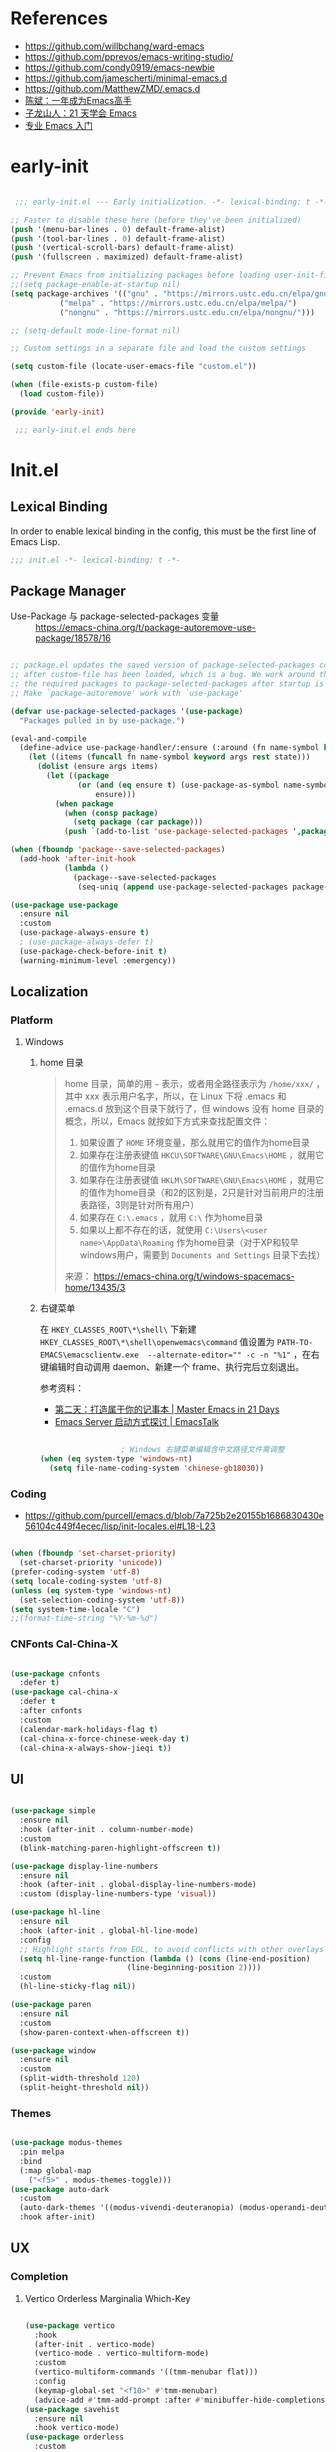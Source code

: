 #+PROPERTY: header-args:emacs-lisp :results silent :tangle "~/.emacs.d/init.el"

* References

- https://github.com/willbchang/ward-emacs
- https://github.com/pprevos/emacs-writing-studio/
- https://github.com/condy0919/emacs-newbie
- https://github.com/jamescherti/minimal-emacs.d
- https://github.com/MatthewZMD/.emacs.d
- [[https://github.com/redguardtoo/mastering-emacs-in-one-year-guide][陈斌：一年成为Emacs高手]]
- [[https://book.emacs-china.org/][子龙山人：21 天学会 Emacs]]
- [[https://pavinberg.github.io/emacs-book/zh/][专业 Emacs 入门]]

* early-init

#+begin_src  emacs-lisp :tangle "~/.emacs.d/early-init.el"

   ;;; early-init.el --- Early initialization. -*- lexical-binding: t -*-

  ;; Faster to disable these here (before they've been initialized)
  (push '(menu-bar-lines . 0) default-frame-alist)
  (push '(tool-bar-lines . 0) default-frame-alist)
  (push '(vertical-scroll-bars) default-frame-alist)
  (push '(fullscreen . maximized) default-frame-alist)

  ;; Prevent Emacs from initializing packages before loading user-init-file
  ;;(setq package-enable-at-startup nil)
  (setq package-archives '(("gnu" . "https://mirrors.ustc.edu.cn/elpa/gnu/")
   			 ("melpa" . "https://mirrors.ustc.edu.cn/elpa/melpa/")
   			 ("nongnu" . "https://mirrors.ustc.edu.cn/elpa/nongnu/")))

  ;; (setq-default mode-line-format nil)

  ;; Custom settings in a separate file and load the custom settings

  (setq custom-file (locate-user-emacs-file "custom.el"))

  (when (file-exists-p custom-file)
    (load custom-file))

  (provide 'early-init)

   ;;; early-init.el ends here

#+end_src

* Init.el

** Lexical Binding

In order to enable lexical binding in the config, this must be the first line of Emacs Lisp.

#+begin_src emacs-lisp
  ;;; init.el -*- lexical-binding: t -*-
#+end_src

** Package Manager

- Use-Package 与 package-selected-packages 变量 :: https://emacs-china.org/t/package-autoremove-use-package/18578/16


#+begin_src emacs-lisp

  ;; package.el updates the saved version of package-selected-packages correctly only
  ;; after custom-file has been loaded, which is a bug. We work around this by adding
  ;; the required packages to package-selected-packages after startup is complete.
  ;; Make `package-autoremove' work with `use-package'

  (defvar use-package-selected-packages '(use-package)
    "Packages pulled in by use-package.")

  (eval-and-compile
    (define-advice use-package-handler/:ensure (:around (fn name-symbol keyword args rest state) select)
      (let ((items (funcall fn name-symbol keyword args rest state)))
        (dolist (ensure args items)
          (let ((package
                 (or (and (eq ensure t) (use-package-as-symbol name-symbol))
                     ensure)))
            (when package
              (when (consp package)
                (setq package (car package)))
              (push `(add-to-list 'use-package-selected-packages ',package) items)))))))

  (when (fboundp 'package--save-selected-packages)
    (add-hook 'after-init-hook
              (lambda ()
                (package--save-selected-packages
                 (seq-uniq (append use-package-selected-packages package-selected-packages))))))

  (use-package use-package
    :ensure nil
    :custom
    (use-package-always-ensure t)
    ; (use-package-always-defer t)
    (use-package-check-before-init t)
    (warning-minimum-level :emergency))

#+end_src

** Localization

*** Platform

**** Windows

***** home 目录

#+begin_quote
home 目录，简单的用 ~~~ 表示，或者用全路径表示为 ~/home/xxx/~ ，其中 xxx 表示用户名字，所以，在 Linux 下将 .emacs 和 .emacs.d 放到这个目录下就行了，但 windows 没有 home 目录的概念，所以，Emacs 就按如下方式来查找配置文件：

1. 如果设置了 ~HOME~ 环境变量，那么就用它的值作为home目录
2. 如果存在注册表键值 ~HKCU\SOFTWARE\GNU\Emacs\HOME~ ，就用它的值作为home目录
3. 如果存在注册表键值 ~HKLM\SOFTWARE\GNU\Emacs\HOME~ ，就用它的值作为home目录（和2的区别是，2只是针对当前用户的注册表路径，3则是针对所有用户）
4. 如果存在 ~C:\.emacs~ ，就用 ~C:\~ 作为home目录
5. 如果以上都不存在的话，就使用 ~C:\Users\<user name>\AppData\Roaming~ 作为home目录（对于XP和较早windows用户，需要到 ~Documents and Settings~ 目录下去找）

来源： https://emacs-china.org/t/windows-spacemacs-home/13435/3
#+end_quote

***** 右键菜单

在 ~HKEY_CLASSES_ROOT\*\shell\~ 下新建 ~HKEY_CLASSES_ROOT\*\shell\openwemacs\command~ 值设置为 ~PATH-TO-EMACS\emacsclientw.exe  --alternate-editor="" -c -n "%1"~ ，在右键编辑时自动调用 daemon、新建一个 frame、执行完后立刻退出。

参考资料：
- [[https://book.emacs-china.org/#orgc9b305f][第二天：打造属于你的记事本 | Master Emacs in 21 Days]]
- [[https://emacs.liujiacai.net/post/020/][Emacs Server 启动方式探讨 | EmacsTalk]]

#+begin_src emacs-lisp

  					; Windows 右键菜单编辑含中文路径文件需调整
  (when (eq system-type 'windows-nt)
    (setq file-name-coding-system 'chinese-gb18030))

#+end_src

*** Coding
- https://github.com/purcell/emacs.d/blob/7a725b2e20155b1686830430e56104c449f4ecec/lisp/init-locales.el#L18-L23
   
#+begin_src emacs-lisp

  (when (fboundp 'set-charset-priority)
    (set-charset-priority 'unicode))
  (prefer-coding-system 'utf-8)
  (setq locale-coding-system 'utf-8)
  (unless (eq system-type 'windows-nt)
    (set-selection-coding-system 'utf-8))
  (setq system-time-locale "C")
  ;;(format-time-string "%Y-%m-%d")

#+end_src

*** CNFonts Cal-China-X

#+begin_src emacs-lisp

  (use-package cnfonts
    :defer t)
  (use-package cal-china-x
    :defer t
    :after cnfonts
    :custom
    (calendar-mark-holidays-flag t)
    (cal-china-x-force-chinese-week-day t)
    (cal-china-x-always-show-jieqi t))

#+end_src

** UI

#+begin_src emacs-lisp

  (use-package simple
    :ensure nil
    :hook (after-init . column-number-mode)
    :custom
    (blink-matching-paren-highlight-offscreen t))

  (use-package display-line-numbers
    :ensure nil
    :hook (after-init . global-display-line-numbers-mode)
    :custom (display-line-numbers-type 'visual))

  (use-package hl-line
    :ensure nil
    :hook (after-init . global-hl-line-mode)
    :config
    ;; Highlight starts from EOL, to avoid conflicts with other overlays
    (setq hl-line-range-function (lambda () (cons (line-end-position)
    						(line-beginning-position 2))))
    :custom
    (hl-line-sticky-flag nil))

  (use-package paren
    :ensure nil
    :custom
    (show-paren-context-when-offscreen t))

  (use-package window
    :ensure nil
    :custom
    (split-width-threshold 120)
    (split-height-threshold nil))

#+end_src

*** Themes

#+begin_src emacs-lisp

  (use-package modus-themes
    :pin melpa
    :bind
    (:map global-map
	  ("<f5>" . modus-themes-toggle)))
  (use-package auto-dark
    :custom
    (auto-dark-themes '((modus-vivendi-deuteranopia) (modus-operandi-deuteranopia)))
    :hook after-init)

#+end_src

** UX
*** Completion
**** Vertico Orderless Marginalia Which-Key

#+begin_src emacs-lisp

  (use-package vertico
    :hook
    (after-init . vertico-mode)
    (vertico-mode . vertico-multiform-mode)
    :custom
    (vertico-multiform-commands '((tmm-menubar flat)))
    :config
    (keymap-global-set "<f10>" #'tmm-menubar)
    (advice-add #'tmm-add-prompt :after #'minibuffer-hide-completions))
  (use-package savehist
    :ensure nil
    :hook vertico-mode)
  (use-package orderless
    :custom
    (completion-styles '(orderless basic))
    (completion-category-defaults nil)
    (completion-category-overrides '((file (styles partial-completion)))))
  (use-package marginalia
    :bind (:map minibuffer-local-map
  		("M-A" . marginalia-cycle))
    :hook vertico-mode)
  (use-package which-key
    :ensure nil
    :hook after-init)

#+end_src

**** Corfu

#+begin_src emacs-lisp

  (use-package corfu
    ;; Optional customizations
    :custom
    (corfu-cycle t)                ;; Enable cycling for `corfu-next/previous'
    ;; (corfu-quit-at-boundary nil)   ;; Never quit at completion boundary
    ;; (corfu-quit-no-match nil)      ;; Never quit, even if there is no match
    ;; (corfu-preview-current nil)    ;; Disable current candidate preview
    ;; (corfu-preselect 'prompt)      ;; Preselect the prompt
    ;; (corfu-on-exact-match nil)     ;; Configure handling of exact matches

    ;; Enable Corfu only for certain modes. See also `global-corfu-modes'.
    ;; :hook ((prog-mode . corfu-mode)
    ;;        (shell-mode . corfu-mode)
    ;;        (eshell-mode . corfu-mode))

    ;; Recommended: Enable Corfu globally.  This is recommended since Dabbrev can
    ;; be used globally (M-/).  See also the customization variable
    ;; `global-corfu-modes' to exclude certain modes.
    :hook 
    (after-init . global-corfu-mode))


#+end_src

*** File Manager :: Dirvish
**** Dirvish [[https://github.com/alexluigit/dirvish][A polished Dired with batteries included.]]

#+begin_src emacs-lisp

  ;; Try to replace the treemacs as my scenario is quite simple.
  (use-package dirvish
    :hook
    (after-init . dirvish-override-dired-mode)
    :custom
    (dirvish-quick-access-entries ; It's a custom option, `setq' won't work
     '(("h" "~/"                          "Home")))
    :config
    ;; (dirvish-peek-mode) ; Preview files in minibuffer
    (dirvish-side-follow-mode) ; similar to `treemacs-follow-mode'
    (setq dirvish-mode-line-format
  	'(:left (sort symlink) :right (omit yank index)))
    (setq dirvish-attributes
  	'(file-time file-size collapse subtree-state vc-state))
    (setq delete-by-moving-to-trash t)
    (setq dired-listing-switches
  	"-l --almost-all --human-readable --group-directories-first --no-group")
    :bind ; Bind `dirvish|dirvish-side|dirvish-dwim' as you see fit
    (("M-0" . dirvish-side)
     :map dirvish-mode-map ; Dirvish inherits `dired-mode-map'
     ("a"   . dirvish-quick-access)
     ("f"   . dirvish-file-info-menu)
     ("y"   . dirvish-yank-menu)
     ("N"   . dirvish-narrow)
     ("^"   . dirvish-history-last)
     ("h"   . dirvish-history-jump) ; remapped `describe-mode'
     ("s"   . dirvish-quicksort)    ; remapped `dired-sort-toggle-or-edit'
     ("v"   . dirvish-vc-menu)      ; remapped `dired-view-file'
     ("TAB" . dirvish-subtree-toggle)
     ("M-f" . dirvish-history-go-forward)
     ("M-b" . dirvish-history-go-backward)
     ("M-l" . dirvish-ls-switches-menu)
     ("M-m" . dirvish-mark-menu)
     ("M-t" . dirvish-layout-toggle)
     ("M-s" . dirvish-setup-menu)
     ("M-e" . dirvish-emerge-menu)
     ("M-j" . dirvish-fd-jump)
     ("M-u" . dired-up-directory)
     ("M-w" . wdired-change-to-wdired-mode)))

#+end_src

*** Prompt :: Embark

#+begin_src emacs-lisp

  (use-package embark
    :bind
    (("C-." . embark-act)         ;; pick some comfortable binding
     ("C-;" . embark-dwim)        ;; good alternative: M-.
     ("C-h B" . embark-bindings)) ;; alternative for `describe-bindings'
    :init
    ;; Optionally replace the key help with a completing-read interface
    (setq prefix-help-command #'embark-prefix-help-command)
    :config
    ;; Hide the mode line of the Embark live/completions buffers
    (add-to-list 'display-buffer-alist
                 '("\\`\\*Embark Collect \\(Live\\|Completions\\)\\*"
                   nil
                   (window-parameters (mode-line-format . none)))))

  ;; Consult users will also want the embark-consult package.
  (use-package embark-consult
    :after (embark consult)
    :demand t ; only necessary if you have the hook below
    ;; if you want to have consult previews as you move around an
    ;; auto-updating embark collect buffer
    :hook
    (embark-collect-mode . consult-preview-at-point-mode))

#+end_src

*** Search :: Consult

#+begin_src emacs-lisp

  ;; Example configuration for Consult
  (use-package consult
    ;; Replace bindings. Lazily loaded by `use-package'.
    :bind (;; C-c bindings in `mode-specific-map'
           ("C-c M-x" . consult-mode-command)
           ("C-c h" . consult-history)
           ("C-c k" . consult-kmacro)
           ("C-c m" . consult-man)
           ("C-c i" . consult-info)
           ([remap Info-search] . consult-info)
           ;; C-x bindings in `ctl-x-map'
           ("C-x M-:" . consult-complex-command)     ;; orig. repeat-complex-command
           ("C-x b" . consult-buffer)                ;; orig. switch-to-buffer
           ("C-x 4 b" . consult-buffer-other-window) ;; orig. switch-to-buffer-other-window
           ("C-x 5 b" . consult-buffer-other-frame)  ;; orig. switch-to-buffer-other-frame
           ("C-x t b" . consult-buffer-other-tab)    ;; orig. switch-to-buffer-other-tab
           ("C-x r b" . consult-bookmark)            ;; orig. bookmark-jump
           ("C-x p b" . consult-project-buffer)      ;; orig. project-switch-to-buffer
           ;; Custom M-# bindings for fast register access
           ("M-#" . consult-register-load)
           ("M-'" . consult-register-store)          ;; orig. abbrev-prefix-mark (unrelated)
           ("C-M-#" . consult-register)
           ;; Other custom bindings
           ("M-y" . consult-yank-pop)                ;; orig. yank-pop
           ;; M-g bindings in `goto-map'
           ("M-g e" . consult-compile-error)
           ("M-g f" . consult-flymake)               ;; Alternative: consult-flycheck
           ("M-g g" . consult-goto-line)             ;; orig. goto-line
           ("M-g M-g" . consult-goto-line)           ;; orig. goto-line
           ("M-g o" . consult-outline)               ;; Alternative: consult-org-heading
           ("M-g m" . consult-mark)
           ("M-g k" . consult-global-mark)
           ("M-g i" . consult-imenu)
           ("M-g I" . consult-imenu-multi)
           ;; M-s bindings in `search-map'
           ("M-s d" . consult-find)                  ;; Alternative: consult-fd
           ("M-s c" . consult-locate)
           ("M-s g" . consult-grep)
           ("M-s G" . consult-git-grep)
           ("M-s r" . consult-ripgrep)
           ("M-s l" . consult-line)
           ("M-s L" . consult-line-multi)
           ("M-s k" . consult-keep-lines)
           ("M-s u" . consult-focus-lines)
           ;; Isearch integration
           ("M-s e" . consult-isearch-history)
           :map isearch-mode-map
           ("M-e" . consult-isearch-history)         ;; orig. isearch-edit-string
           ("M-s e" . consult-isearch-history)       ;; orig. isearch-edit-string
           ("M-s l" . consult-line)                  ;; needed by consult-line to detect isearch
           ("M-s L" . consult-line-multi)            ;; needed by consult-line to detect isearch
           ;; Minibuffer history
           :map minibuffer-local-map
           ("M-s" . consult-history)                 ;; orig. next-matching-history-element
           ("M-r" . consult-history))                ;; orig. previous-matching-history-element

    ;; Enable automatic preview at point in the *Completions* buffer. This is
    ;; relevant when you use the default completion UI.
    :hook (completion-list-mode . consult-preview-at-point-mode)

    ;; The :init configuration is always executed (Not lazy)
    :init

    ;; Tweak the register preview for `consult-register-load',
    ;; `consult-register-store' and the built-in commands.  This improves the
    ;; register formatting, adds thin separator lines, register sorting and hides
    ;; the window mode line.
    (advice-add #'register-preview :override #'consult-register-window)
    (setq register-preview-delay 0.5)

    ;; Use Consult to select xref locations with preview
    (setq xref-show-xrefs-function #'consult-xref
          xref-show-definitions-function #'consult-xref)

    ;; Configure other variables and modes in the :config section,
    ;; after lazily loading the package.
    :config

    ;; Optionally configure preview. The default value
    ;; is 'any, such that any key triggers the preview.
    ;; (setq consult-preview-key 'any)
    ;; (setq consult-preview-key "M-.")
    ;; (setq consult-preview-key '("S-<down>" "S-<up>"))
    ;; For some commands and buffer sources it is useful to configure the
    ;; :preview-key on a per-command basis using the `consult-customize' macro.
    (consult-customize
     consult-theme :preview-key '(:debounce 0.2 any)
     consult-ripgrep consult-git-grep consult-grep consult-man
     consult-bookmark consult-recent-file consult-xref
     consult--source-bookmark consult--source-file-register
     consult--source-recent-file consult--source-project-recent-file
     ;; :preview-key "M-."
     :preview-key '(:debounce 0.4 any))

    ;; Optionally configure the narrowing key.
    ;; Both < and C-+ work reasonably well.
    (setq consult-narrow-key "<") ;; "C-+"

    ;; Optionally make narrowing help available in the minibuffer.
    ;; You may want to use `embark-prefix-help-command' or which-key instead.
    ;; (keymap-set consult-narrow-map (concat consult-narrow-key " ?") #'consult-narrow-help)
    )

#+end_src

** Text Processing

*** Basic Text-Mode

#+begin_src emacs-lisp

  ;;; Text mode settings
  (use-package text-mode
    :ensure nil
    :hook  (text-mode . visual-line-mode)
    :init  (delete-selection-mode t)
    :custom
    (sentence-end-double-space nil)
    (scroll-error-top-bottom t)
    (save-interprogram-paste-before-kill t))

#+end_src

*** Markup Languages

**** Org-Mode

#+begin_src emacs-lisp

  (use-package org
    :pin gnu
    :config
    (require 'org-tempo)
    :custom
    (org-use-sub-superscripts "{}")
    (org-directory "~/configBackup/org")
    (org-agenda-files '("Inbox.org"))
    ;; TOC CSS from Worg
    (org-html-doctype "html5")
    (org-html-html5-fancy t)
    (org-html-head-extra "<style>/* TOC inspired by http://jashkenas.github.com/coffee-script */ #table-of-contents { z-index: 1; margin-top: 105px; font-size: 10pt; font-family:sans-serif; position: fixed; right: 0em; top: 0em; background: white; line-height: 12pt; text-align: right; box-shadow: 0 0 1em #777777; -webkit-box-shadow: 0 0 1em #777777; -moz-box-shadow: 0 0 1em #777777; -webkit-border-bottom-left-radius: 5px; -moz-border-radius-bottomleft: 5px; /* ensure doesn't flow off the screen when expanded */ max-height: 80%; overflow: auto; } /* Hide when screen is too narrow */ @media only screen and (max-width: 67em) { #table-of-contents { display: none; } } #table-of-contents h2 { font-size: 13pt; max-width: 9em; border: 0; font-weight: normal; margin-top: 0.75em; padding-left: 0.5em; padding-right: 0.5em; padding-top: 0.05em; padding-bottom: 0.05em; } #table-of-contents #text-table-of-contents { display: none; text-align: left; } #table-of-contents:hover #text-table-of-contents { display: block; padding: 0.5em; margin-top: -1.5em; }</style>"))

  ;; Org modern: Most features are disabled for beginning users
  (use-package org-modern
    :hook org-mode
    :custom
    (org-modern-table nil)
    (org-modern-keyword nil)
    (org-modern-timestamp nil)
    (org-modern-priority nil)
    ;;(org-modern-checkbox nil)
    (org-modern-tag t)
    (org-modern-block-name nil)
    (org-modern-keyword nil)
    (org-modern-footnote nil) ;; effect table align
    (org-modern-internal-target nil)
    (org-modern-radio-target nil)
    (org-modern-statistics nil)
    (org-modern-progress nil))

#+end_src

**** Markdown

#+begin_src emacs-lisp

  (use-package markdown-mode
    :mode (("README\\.md\\'" . gfm-mode)
  	 ("\\.md\\'" . markdown-mode)
  	 ("\\.markdown\\'" . markdown-mode)))

#+end_src

*** Data Format

**** Beancount

#+begin_src emacs-lisp

  (use-package conda
    :defer 1 ; 设置为 t 时 beancount 函数启动异常
    :custom
    (conda-anaconda-home "d:/Applications/Scoop/apps/miniconda3/current/"))

  (use-package beancount
    :after conda
    :custom
    (beancount-number-alignment-column 60)
    :config
    (conda-env-activate "bean")
    (defun my/beancount-auto-fava ()
      "`beancount-fava` only when open `ledger.beancount`"
      (when (string-equal (file-name-nondirectory buffer-file-name) "Ledger.beancount")
        (beancount-fava)))
    (defun my/beancount-kill-buffer ()
      (interactive)
      (if (string-equal (file-name-nondirectory buffer-file-name) "Ledger.beancount")
  	(progn
  	  (beancount-fava)
  	  (when (get-buffer "*fava*")
  	    (kill-buffer "*fava*"))
  	  (kill-buffer (current-buffer)))
        (kill-buffer (current-buffer)))) ;; 其他文件正常关闭
    :bind
    (:map beancount-mode-map
  	("C-x k" . my/beancount-kill-buffer))
    :hook
    (beancount-mode . outline-minor-mode)
    (beancount-mode . my/beancount-auto-fava))

#+end_src

**** CSV

#+begin_src emacs-lisp

  (use-package csv-mode
    :defer t)

#+end_src

**** JSON
#+begin_src emacs-lisp
  (use-package json-mode
    :defer t)
#+end_src

**** YAML
#+begin_src emacs-lisp
  (use-package yaml-mode
    :mode
    (("\\.yaml\\'" . yaml-mode)
     ("\\.yml\\'" . yaml-mode)))
#+end_src

*** Script Languages

#+begin_src emacs-lisp

  (use-package elvish-mode
    :defer 3)

#+end_src

** Information Management

#+begin_src emacs-lisp

  (use-package denote
    :defer 1
    :ensure t  :hook
    ( ;; If you use Markdown or plain text files, then you want to make
     ;; the Denote links clickable (Org renders links as buttons right
     ;; away)
     (text-mode . denote-fontify-links-mode-maybe)
     ;; Apply colours to Denote names in Dired.  This applies to all
     ;; directories.  Check `denote-dired-directories' for the specific
     ;; directories you may prefer instead.  Then, instead of
     ;; `denote-dired-mode', use `denote-dired-mode-in-directories'.
     (dired-mode . denote-dired-mode))
    :bind
    ;; Denote DOES NOT define any key bindings.  This is for the user to
    ;; decide.  For example:
    ( :map global-map
      ("C-c n n" . denote)
      ("C-c n d" . denote-sort-dired)
      ;; If you intend to use Denote with a variety of file types, it is
      ;; easier to bind the link-related commands to the `global-map', as
      ;; shown here.  Otherwise follow the same pattern for `org-mode-map',
      ;; `markdown-mode-map', and/or `text-mode-map'.
      ("C-c n l" . denote-link)
      ("C-c n L" . denote-add-links)
      ("C-c n b" . denote-backlinks)
      ;; Note that `denote-rename-file' can work from any context, not just
      ;; Dired bufffers.  That is why we bind it here to the `global-map'.
      ("C-c n r" . denote-rename-file)
      ("C-c n R" . denote-rename-file-using-front-matter)

      ;; Key bindings specifically for Dired.
      :map dired-mode-map
      ("C-c C-d C-i" . denote-dired-link-marked-notes)
      ("C-c C-d C-r" . denote-dired-rename-files)
      ("C-c C-d C-k" . denote-dired-rename-marked-files-with-keywords)
      ("C-c C-d C-R" . denote-dired-rename-marked-files-using-front-matter))

    :config
    ;; Automatically rename Denote buffers using the `denote-rename-buffer-format'.
    (denote-rename-buffer-mode 1)
    
    :custom
    ;; Remember to check the doc string of each of those variables.
    ;(setq denote-directory (expand-file-name "~/Documents/notes/"))
    (denote-save-buffers nil)
    ;(setq denote-known-keywords '("emacs" "philosophy" "politics" "economics"))
    (denote-infer-keywords t)
    (denote-sort-keywords t)
    (denote-prompts '(title keywords))
    (denote-excluded-directories-regexp nil)
    (denote-excluded-keywords-regexp nil)
    (denote-rename-confirmations '(rewrite-front-matter modify-file-name))

    ;; Pick dates, where relevant, with Org's advanced interface:
    (denote-date-prompt-use-org-read-date t)

    ;; By default, we do not show the context of links.  We just display
    ;; file names.  This provides a more informative view.
    (denote-backlinks-show-context t)
    )

  (use-package denote-org
    :after denote org)

  (use-package consult-denote
    :after denote consult)

#+end_src

** Window Management
*** Initial Dashboard

#+begin_src emacs-lisp

  (use-package dashboard
    :init
    (dashboard-setup-startup-hook)
    :custom
    ;;(initial-buffer-choice '(lambda () (get-buffer-create dashboard-buffer-name)))
    (dashboard-startup-banner '(official logo 1 2 3))
    (dashboard-center-content t)
    (dashboard-items '((recents . 8) (bookmarks . 7) (agenda . 3)))
    :bind
    (:map dashboard-mode-map ; set emacs-style hotkeys
  	  ("n" . dashboard-next-line)
  	  ("p" . dashboard-previous-line)
  	  ("f" . dashboard-next-section)
  	  ("b" . dashboard-previous-section)))

#+end_src

*** Session
[[https://github.com/iqbalansari/restart-emacs][restart-emacs]] offers a command ~restart-emacs~.
#+begin_src emacs-lisp
  (use-package restart-emacs
    :defer t)
  (server-start)
#+end_src
*** Buffer
#+begin_src emacs-lisp
  (use-package saveplace
    :ensure nil
    :hook (after-init . save-place-mode))
#+end_src
*** Window Tab Line
#+begin_src emacs-lisp
  (use-package tab-line
    :ensure nil
    :hook (after-init . global-tab-line-mode))
#+end_src
** Version Control

#+begin_src emacs-lisp
  (use-package magit
    :defer t)
#+end_src

** End

#+begin_src emacs-lisp

  (provide 'init)

  ;;; init.el ends here

#+end_src
* TODO [#C] Emacs Reading
SCHEDULED: <2025-06-04 Wed>
:PROPERTIES:
:CREATED:  [2024-08-24 Sat 01:28]
:END:

- [ ] https://unifreak.github.io/ref/ref-emacs
- [ ] https://github.com/Kungsgeten/hypothesis
- [ ] [[https://www.bilibili.com/read/cv17903660][使用 org-mode 管理浏览器书签 - 哔哩哔哩]]
  - https://github.com/include-yy/yyorg-bookmark
- 专业 Emacs 入门 https://pavinberg.github.io/emacs-book/zh/

** Personal Configs

- [ ] https://github.com/novoid/dot-emacs 使用 Org-Mode + tangle
- [ ] https://emacs.nasy.moe/ 
- [ ] https://github.com/gynamics/koishimacs/
- [ ] https://github.com/11111000000/pro Tao themes 主题作者的个人配置 俄文需翻译
- [ ] [[https://gist.github.com/rougier/8d5a712aa43e3cc69e7b0e325c84eab4][NANO Emacs (minimal version: 256 lines) · GitHub]]

** Org to Website

- [ ] https://elilif.github.io/articles/2024-02-21-all-in-emacs-blog.html
- [ ] https://gongzhitaao.org/orgcss/
- [ ] https://loomcom.com/blog/0110_emacs_blogging_for_fun_and_profit.html
- [ ] GitHub - SystemCrafters/org-website-example: An example of a website published with Org Mode and Emacs! https://github.com/SystemCrafters/org-website-example
- Automated Org Mode Website Publishing with GitHub or SourceHut - System Crafters https://systemcrafters.net/publishing-websites-with-org-mode/automated-site-publishing/
-  GitHub - fniessen/org-html-themes https://github.com/fniessen/org-html-themes
- Building a Emacs Org-Mode Blog https://taingram.org/blog/org-mode-blog.html
- 使用 Emacs and Org-Mode 发布静态站点 [[https://ogbe.net/blog/emacs_org_static_site][Using Emacs and Org-mode as a static site generator]]
- 对 Org 导出管理工具 yynt 的介绍与实现注解 https://egh0bww1.com/posts/2024-12-11-54-yynt-notes/

